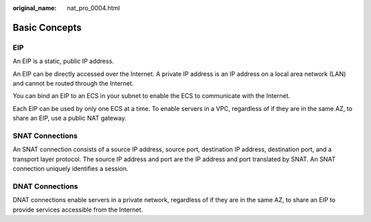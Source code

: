 :original_name: nat_pro_0004.html

.. _nat_pro_0004:

Basic Concepts
==============

EIP
---

An EIP is a static, public IP address.

An EIP can be directly accessed over the Internet. A private IP address is an IP address on a local area network (LAN) and cannot be routed through the Internet.

You can bind an EIP to an ECS in your subnet to enable the ECS to communicate with the Internet.

Each EIP can be used by only one ECS at a time. To enable servers in a VPC, regardless of if they are in the same AZ, to share an EIP, use a public NAT gateway.

SNAT Connections
----------------

An SNAT connection consists of a source IP address, source port, destination IP address, destination port, and a transport layer protocol. The source IP address and port are the IP address and port translated by SNAT. An SNAT connection uniquely identifies a session.

DNAT Connections
----------------

DNAT connections enable servers in a private network, regardless of if they are in the same AZ, to share an EIP to provide services accessible from the Internet.
